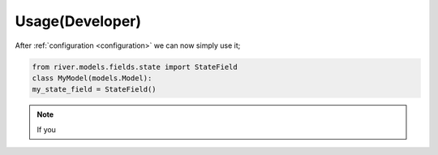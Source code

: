 .. _usage_for_developer:

Usage(Developer)
================

After :ref:`configuration <configuration>` we can now simply use it;  

.. code-block:: python

	from river.models.fields.state import StateField
  	class MyModel(models.Model):
    	my_state_field = StateField() 
 

.. note::
   If you 